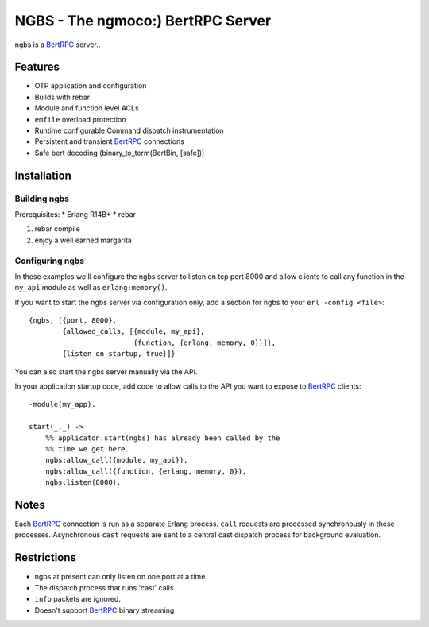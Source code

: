 NGBS - The ngmoco:) BertRPC Server
==================================

ngbs is a BertRPC_ server..

Features
--------

* OTP application and configuration
* Builds with rebar
* Module and function level ACLs
* ``emfile`` overload protection
* Runtime configurable Command dispatch instrumentation
* Persistent and transient BertRPC_ connections
* Safe bert decoding (binary_to_term(BertBin, [safe]))


Installation
------------

Building ngbs
_____________

Prerequisites:
* Erlang R14B+
* rebar

#. rebar compile
#. enjoy a well earned margarita

Configuring ngbs
________________

In these examples we'll configure the ngbs server to listen on tcp
port 8000 and allow clients to call any function in the ``my_api``
module as well as ``erlang:memory()``.


If you want to start the ngbs server via configuration only, add a
section for ngbs to your ``erl -config <file>``::

    {ngbs, [{port, 8000},
            {allowed_calls, [{module, my_api},
                             {function, {erlang, memory, 0}}]},
            {listen_on_startup, true}]}

You can also start the ngbs server manually via the API.

In your application startup code, add code to allow calls to the
API you want to expose to BertRPC_ clients::

    -module(my_app).
    
    start(_,_) ->
        %% applicaton:start(ngbs) has already been called by the
        %% time we get here.
        ngbs:allow_call({module, my_api}),
        ngbs:allow_call({function, {erlang, memory, 0}),
        ngbs:listen(8000).

Notes
-----

Each BertRPC_ connection is run as a separate Erlang process. ``call``
requests are processed synchronously in these processes. Asynchronous
``cast`` requests are sent to a central cast dispatch process for
background evaluation.

Restrictions
------------

* ngbs at present can only listen on one port at a time.
* The dispatch process that runs 'cast' calls 
* ``info`` packets are ignored.
* Doesn't support BertRPC_ binary streaming

.. _BertRPC: http://bert-rpc.org/
